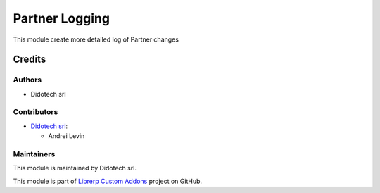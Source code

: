 ===============
Partner Logging
===============

This module create more detailed log of Partner changes

Credits
=======

Authors
~~~~~~~

* Didotech srl

Contributors
~~~~~~~~~~~~

* `Didotech srl <https://www.didotech.com>`_:

  * Andrei Levin

Maintainers
~~~~~~~~~~~

This module is maintained by Didotech srl.

This module is part of `Librerp Custom Addons <https://github.com/LibrERP/custom-addons>`_ project on GitHub.

